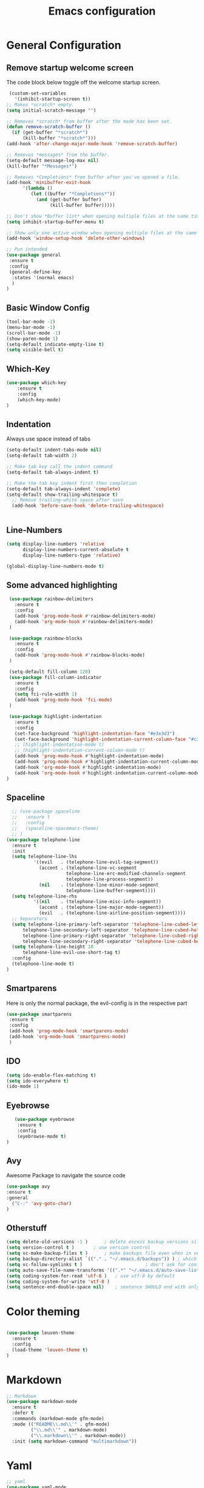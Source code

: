 #+TITLE: Emacs configuration
#+DESCRIPTION: An org-babel based emacs configuration
#+LANGUAGE: en
#+PROPERTY: results silent

* General Configuration
** Remove startup welcome screen
 The code block below toggle off the welcome startup screen.

 #+BEGIN_SRC emacs-lisp
    (custom-set-variables
      '(inhibit-startup-screen t))
   ;; Makes *scratch* empty.
   (setq initial-scratch-message "")

   ;; Removes *scratch* from buffer after the mode has been set.
   (defun remove-scratch-buffer ()
     (if (get-buffer "*scratch*")
         (kill-buffer "*scratch*")))
   (add-hook 'after-change-major-mode-hook 'remove-scratch-buffer)

   ;; Removes *messages* from the buffer.
   (setq-default message-log-max nil)
   (kill-buffer "*Messages*")

   ;; Removes *Completions* from buffer after you've opened a file.
   (add-hook 'minibuffer-exit-hook
         '(lambda ()
            (let ((buffer "*Completions*"))
              (and (get-buffer buffer)
                   (kill-buffer buffer)))))

   ;; Don't show *Buffer list* when opening multiple files at the same time.
   (setq inhibit-startup-buffer-menu t)

   ;; Show only one active window when opening multiple files at the same time.
   (add-hook 'window-setup-hook 'delete-other-windows)

   ;; Pun intended
   (use-package general
    :ensure t
    :config
    (general-define-key
     :states '(normal emacs)
     )
   )

 #+END_SRC

** Basic Window Config

#+BEGIN_SRC emacs-lisp
 (tool-bar-mode -1)
 (menu-bar-mode -1)
 (scroll-bar-mode -1)
 (show-paren-mode 1)
 (setq-default indicate-empty-line t)
 (setq visible-bell t)

#+END_SRC


** Which-Key
#+BEGIN_SRC emacs-lisp
(use-package which-key
    :ensure t
    :config
    (which-key-mode)
)

#+END_SRC
** Indentation
 Always use space instead of tabs
#+BEGIN_SRC emacs-lisp
  (setq-default indent-tabs-mode nil)
  (setq-default tab-width 2)

  ;; Make tab key call the indent command
  (setq-default tab-always-indent t)

  ;; Make the tab key indent first then completion
  (setq-default tab-always-indent 'complete)
  (setq-default show-trailing-whitespace t)
    ;; Remove trailing-white space after save
    (add-hook 'before-save-hook 'delete-trailing-whitespace)


#+END_SRC

** Line-Numbers
#+BEGIN_SRC emacs-lisp
(setq display-line-numbers 'relative
      display-line-numbers-current-absolute t
      display-line-numbers-type 'relative)

(global-display-line-numbers-mode t)
#+END_SRC

** Some advanced highlighting
 #+BEGIN_SRC emacs-lisp
    (use-package rainbow-delimiters
      :ensure t
      :config
      (add-hook 'prog-mode-hook #'rainbow-delimiters-mode)
      (add-hook 'org-mode-hook #'rainbow-delimiters-mode)
    )

    (use-package rainbow-blocks
      :ensure t
      :config
      (add-hook 'prog-mode-hook #'rainbow-blocks-mode)
    )

    (setq-default fill-column 120)
    (use-package fill-column-indicator
      :ensure t
      :config
      (setq fci-rule-width 1)
      (add-hook 'prog-mode-hook 'fci-mode)
    )

    (use-package highlight-indentation
      :ensure t
      :config
      (set-face-background 'highlight-indentation-face "#e3e3d3")
      (set-face-background 'highlight-indentation-current-column-face "#c3b3b3")
      ;; (highlight-indentation-mode t)
      ;; (highlight-indentation-current-column-mode t)
      (add-hook 'prog-mode-hook #'highlight-indentation-mode)
      (add-hook 'prog-mode-hook #'highlight-indentation-current-column-mode)
      (add-hook 'org-mode-hook #'highlight-indentation-mode)
      (add-hook 'org-mode-hook #'highlight-indentation-current-column-mode)
   )

 #+END_SRC

** Spaceline
#+BEGIN_SRC emacs-lisp
  ;; (use-package spaceline
  ;;   :ensure t
  ;;   :config
  ;;   (spaceline-spacemacs-theme)
  ;; )
(use-package telephone-line
  :ensure t
  :init
  (setq telephone-line-lhs
          '((evil   . (telephone-line-evil-tag-segment))
            (accent . (telephone-line-vc-segment
                      telephone-line-erc-modified-channels-segment
                      telephone-line-process-segment))
            (nil    . (telephone-line-minor-mode-segment
                      telephone-line-buffer-segment))))
  (setq telephone-line-rhs
          '((nil    . (telephone-line-misc-info-segment))
            (accent . (telephone-line-major-mode-segment))
            (evil   . (telephone-line-airline-position-segment))))
  ;; Separators
  (setq telephone-line-primary-left-separator 'telephone-line-cubed-left
      telephone-line-secondary-left-separator 'telephone-line-cubed-hollow-left
      telephone-line-primary-right-separator 'telephone-line-cubed-right
      telephone-line-secondary-right-separator 'telephone-line-cubed-hollow-right)
  (setq telephone-line-height 18
      telephone-line-evil-use-short-tag t)
  :config
  (telephone-line-mode t)
)

#+END_SRC

** Smartparens
   Here is only the normal package, the evil-config is in the respective part
   #+BEGIN_SRC emacs-lisp
   (use-package smartparens
    :ensure t
    :config
    (add-hook 'prog-mode-hook 'smartparens-mode)
    (add-hook 'org-mode-hook 'smartparens-mode)
    )

   #+END_SRC

** IDO
   #+BEGIN_SRC emacs-lisp
   (setq ido-enable-flex-matching t)
   (setq ido-everywhere t)
   (ido-mode 1)

   #+END_SRC

** Eyebrowse
   #+BEGIN_SRC emacs-lisp
   (use-package eyebrowse
    :ensure t
    :config
    (eyebrowse-mode t)
)
   #+END_SRC
** Avy
   Awesome Package to navigate the source code
  #+BEGIN_SRC emacs-lisp
  (use-package avy
  :ensure t
  :general
    ("C-:" 'avy-goto-char)
  )
  #+END_SRC

** Otherstuff
#+BEGIN_SRC emacs-lisp
(setq delete-old-versions -1 )		; delete excess backup versions silently
(setq version-control t )		; use version control
(setq vc-make-backup-files t )		; make backups file even when in version controlled dir
(setq backup-directory-alist `(("." . "~/.emacs.d/backups")) ) ; which directory to put backups file
(setq vc-follow-symlinks t )				       ; don't ask for confirmation when opening symlinked file
(setq auto-save-file-name-transforms '((".*" "~/.emacs.d/auto-save-list/" t)) ) ;transform backups file name
(setq coding-system-for-read 'utf-8 )	; use utf-8 by default
(setq coding-system-for-write 'utf-8 )
(setq sentence-end-double-space nil)	; sentence SHOULD end with only a point.
#+END_SRC

* Color theming
#+BEGIN_SRC emacs-lisp

  (use-package leuven-theme
    :ensure t
    :config
    (load-theme 'leuven-theme t)
  )
#+END_SRC

* Markdown
#+BEGIN_SRC emacs-lisp
;; Markdown
(use-package markdown-mode
  :ensure t
  :defer t
  :commands (markdown-mode gfm-mode)
  :mode (("README\\.md\\'" . gfm-mode)
         ("\\.md\\'" . markdown-mode)
         ("\\.markdown\\'" . markdown-mode))
  :init (setq markdown-command "multimarkdown"))

#+END_SRC

* Yaml
#+BEGIN_SRC emacs-lisp
;; yaml
(use-package yaml-mode
  :defer t
  :ensure t)

#+END_SRC

* Hasklig
#+BEGIN_SRC emacs-lisp
    ;; nice glyphs for haskell with hasklig
    ;; copied that code from some pastebin, but forgot where
    (custom-set-variables '(haskell-font-lock-symbols t)
                          '(haskell-font-lock-symbols-alist
                            (and (fboundp 'decode-char)
                                (list (cons "&&" (decode-char 'ucs #XE100))
                                      (cons "***" (decode-char 'ucs #XE101))
                                      (cons "*>" (decode-char 'ucs #XE102))
                                      (cons "\\\\" (decode-char 'ucs #XE103))
                                      (cons "||" (decode-char 'ucs #XE104))
                                      (cons "|>" (decode-char 'ucs #XE105))
                                      (cons "::" (decode-char 'ucs #XE106))
                                      (cons "==" (decode-char 'ucs #XE107))
                                      (cons "===" (decode-char 'ucs #XE108))
                                      (cons "==>" (decode-char 'ucs #XE109))
                                      (cons "=>" (decode-char 'ucs #XE10A))
                                      (cons "=<<" (decode-char 'ucs #XE10B))
                                      (cons "!!" (decode-char 'ucs #XE10C))
                                      (cons ">>" (decode-char 'ucs #XE10D))
                                      (cons ">>=" (decode-char 'ucs #XE10E))
                                      (cons ">>>" (decode-char 'ucs #XE10F))
                                      (cons ">>-" (decode-char 'ucs #XE110))
                                      (cons ">-" (decode-char 'ucs #XE111))
                                      (cons "->" (decode-char 'ucs #XE112))
                                      (cons "-<" (decode-char 'ucs #XE113))
                                      (cons "-<<" (decode-char 'ucs #XE114))
                                      (cons "<*" (decode-char 'ucs #XE115))
                                      (cons "<*>" (decode-char 'ucs #XE116))
                                      (cons "<|" (decode-char 'ucs #XE117))
                                      (cons "<|>" (decode-char 'ucs #XE118))
                                      (cons "<$>" (decode-char 'ucs #XE119))
                                      (cons "<>" (decode-char 'ucs #XE11A))
                                      (cons "<-" (decode-char 'ucs #XE11B))
                                      (cons "<<" (decode-char 'ucs #XE11C))
                                      (cons "<<<" (decode-char 'ucs #XE11D))
                                      (cons "<+>" (decode-char 'ucs #XE11E))
                                      (cons ".." (decode-char 'ucs #XE11F))
                                      (cons "..." (decode-char 'ucs #XE120))
                                      (cons "++" (decode-char 'ucs #XE121))
                                      (cons "+++" (decode-char 'ucs #XE122))
                                      (cons "/=" (decode-char 'ucs #XE123))))))

    (defun my-correct-symbol-bounds (pretty-alist)
      "Prepend a TAB character to each symbol in this alist,
  this way compose-region called by prettify-symbols-mode
  will use the correct width of the symbols
  instead of the width measured by char-width."
      (mapcar (lambda (el)
                (setcdr el (string ?\t (cdr el)))
                el)
              pretty-alist))

    (defun my-ligature-list (ligatures codepoint-start)
      "Create an alist of strings to replace with
  codepoints starting from codepoint-start."
      (let ((codepoints (-iterate '1+ codepoint-start (length ligatures))))
        (-zip-pair ligatures codepoints)))

    ; list can be found at https://github.com/i-tu/Hasklig/blob/master/GlyphOrderAndAliasDB#L1588
    (setq my-hasklig-ligatures
      (let* ((ligs '("&&" "***" "*>" "\\\\" "||" "|>" "::"
                     "==" "===" "==>" "=>" "=<<" "!!" ">>"
                     ">>=" ">>>" ">>-" ">-" "->" "-<" "-<<"
                     "<*" "<*>" "<|" "<|>" "<$>" "<>" "<-"
                     "<<" "<<<" "<+>" ".." "..." "++" "+++"
                     "/=" ":::" ">=>" "->>" "<=>" "<=<" "<->")))
        (my-correct-symbol-bounds (my-ligature-list ligs #Xe100))))

    ;; nice glyphs for haskell with hasklig
    (defun my-set-hasklig-ligatures ()
      "Add hasklig ligatures for use with prettify-symbols-mode."
      (setq prettify-symbols-alist
            (append my-hasklig-ligatures prettify-symbols-alist))
      (prettify-symbols-mode))

   (add-hook 'prog-mode-hook 'my-set-hasklig-ligatures)

   (add-to-list 'default-frame-alist '(font . "Hasklig 10") )
   (set-face-attribute 'default t :font "Hasklig 11")

#+END_SRC

* Yasnippet
#+BEGIN_SRC emacs-lisp
(use-package yasnippet
  :ensure t
  :config
  (yas-global-mode 1)
)
(use-package yasnippet-snippets
  :ensure t
)
#+END_SRC
* Magit
#+BEGIN_SRC emacs-lisp
(use-package magit
  :ensure t
)

(use-package diff-hl
  :ensure t
  :defer t
  :init
  (add-hook 'prog-mode-hook #'diff-hl-mode 'append)
  (add-hook 'org-mode-hook #'diff-hl-mode 'append)
  (add-hook 'magit-post-refresh-hook #'diff-hl-magit-post-refresh)
  :config
  (diff-hl-flydiff-mode t)
)
#+END_SRC

* EVIL
** Install
Install EVIL (if not yet installed), and enable it.

#+BEGIN_SRC emacs-lisp
(setq evil-want-C-u-scroll 't)
(use-package evil
  :ensure t
  :init
  (setq evil-shift-width 2)
  :config
  (evil-mode 1)
)

(use-package evil-commentary
  :ensure t
  :config
  (evil-commentary-mode)
)

(use-package evil-magit
  :ensure t
)

(use-package evil-smartparens
  :ensure t
  :config
  (add-hook 'smart-parens-enabled-hook #'evil-smartparens-mode)
)

#+END_SRC

* Org-Mode
#+BEGIN_SRC emacs-lisp
(use-package org-bullets
    :ensure t
    :config
    (add-hook 'org-mode-hook (lambda() (org-bullets-mode 1)))
)

(use-package evil-org
  :ensure t
  :config
  (add-hook 'org-mode-hook 'evil-org-mode)
)
#+END_SRC

* Projectile
#+BEGIN_SRC emacs-lisp
(use-package projectile
:ensure t
:config
(projectile-mode)
)

#+END_SRC
* Ivy-Config
#+BEGIN_SRC emacs-lisp
(use-package ivy :demand
  :ensure t
  :config
  (setq ivy-use-virtual-buffers t)
	(setq ivy-count-format "%d/%d ")
  (ivy-mode 1)
)
(use-package ivy-xref
  :ensure t
  :init
  (setq xref-show-xrefs-function #'ivy-xref-show-xrefs)
)

(use-package counsel-projectile
  :ensure t
  :config
  (counsel-projectile-mode 1)
)
#+END_SRC

* C/CPP
#+BEGIN_SRC emacs-lisp

;; Make c++-mode the default for *.h files
(add-to-list 'auto-mode-alist '("\\.h\\'" . c++-mode))

(use-package cmake-mode
  :ensure t
  :config
    (setq auto-mode-alist
        (append
        '(("CMakeLists\\.txt\\'" . cmake-mode))
        '(("\\.cmake\\'" . cmake-mode))
        auto-mode-alist))
)

(use-package cmake-font-lock
  :ensure t
  :config
  (autoload 'cmake-font-lock-activate "cmake-font-lock" nil t)
  (add-hook 'cmake-mode-hook 'cmake-font-lock-activate)
)

(setq c-default-style "bsd"
      c-basic-offset 2
      )

(use-package clang-format
  :ensure t
  :config
  (global-set-key [C-M-tab] 'clang-format-region)
)

(use-package function-args
  :ensure t
  :config
  (fa-config-default))

#+END_SRC

* LaTeX
  #+BEGIN_SRC emacs-lisp
      (use-package flymake
        :defer t
        :ensure t
        :config
        (defun flymake-get-tex-args (file-name)
        (list "pdflatex"
        (list "-file-line-error" "-draftmode" "-interaction=nonstopmode" file-name))
        (add-hook 'LaTeX-mode-hook 'flymake-mode))
        (setq ispell-program-name "aspell") ; could be ispell as well, depending on your preferences
        (setq ispell-dictionary "english") ; this can obviously be set to any language your spell-checking program supports
      )
    (use-package tex
      :defer t
      :ensure auctex
      :mode ("\\.tex\\'" . LaTeX-mode)
      :config
      (setq TeX-auto-save t)
      (setq TeX-parse-self t)
      (setq-default TeX-master nil)
          (add-hook 'LaTeX-mode-hook 'flyspell-mode)
          (add-hook 'LaTeX-mode-hook 'flyspell-buffer)
          (setq TeX-save-quere nil)
          (add-hook 'LaTeX-mode-hook 'turn-on-auto-fill)
      (add-hook 'LaTeX-mode-hook
                (lambda ()
                  (rainbow-delimiters-mode)
                  (company-mode)
                  (smartparens-mode)
                  (turn-on-reftex)
                  (setq reftex-plug-into-AUCTeX t)
                  (reftex-isearch-minor-mode)
                  (setq TeX-PDF-mode t)
                  (setq TeX-source-correlate-method 'synctex)
                  (setq TeX-source-correlate-start-server t)))

          ;; Now we want to make the folding of sections possible
          (defun turn-on-outline-minor-mode ()
          (outline-minor-mode 1))
          (add-hook 'LaTeX-mode-hook 'turn-on-outline-minor-mode)
          (setq outline-minor-mode-prefix "\C-c \C-o") ; Or something else
          ;; Hide all contents of the current section: C-c C-o C-l
          ;; Move to the next unit of the document C-c C-o C-n
          ;; Move to the previous unit of the document C-c C-o C-p
          ;; See the entire document again C-c C-o C-a

    ;; Update PDF buffers after successful LaTeX runs
    (add-hook 'TeX-after-TeX-LaTeX-command-finished-hook
               #'TeX-revert-document-buffer)

    ;; to use pdfview with auctex
    (add-hook 'LaTeX-mode-hook 'pdf-tools-install)

    ;; to use pdfview with auctex
    (setq TeX-view-program-selection '((output-pdf "pdf-tools"))
           TeX-source-correlate-start-server t)
    (setq TeX-view-program-list '(("pdf-tools" "TeX-pdf-tools-sync-view"))))

        ;; (require 'tex-site)
        ;; (use-package auctex
        ;;   :ensure t
        ;;   :config
        ;;   (add-to-list 'auto-mode-alist '("\\.tex$" . latex-mode))
        ;;   (setq TeX-PDF-mode t) ;; Make pdflatex the default backend
        ;;   (setq-default TeX-master "master") ;; All master files called "master"
        ;;   ;; 2 spaces of indentation
        ;;   (setq LaTeX-item-indent 0)
        ;;   ;; Auto fill enviroment
        ;;   (add-hook 'LaTeX-mode-hook 'turn-on-auto-fill)
        ;;   ;; Make the visual mode avialable
        ;;   (add-hook 'LaTeX-mode-hook 'visual-line-mode)


          (use-package reftex
            :after latex
            :ensure t
            :config
            (autoload 'reftex-mode "reftex" "RefTeX Minor Mode" t)
            (autoload 'turn-on-reftex "reftex" "RefTeX Minor Mode" nil)
            (autoload 'reftex-citation "reftex-cite" "Make citation" nil)
            (autoload 'reftex-index-phrase-mode "reftex-index" "Phrase Mode" t)
            (add-hook 'latex-mode-hook 'turn-on-reftex) ; with Emacs latex mode
            (add-hook 'reftex-load-hook 'imenu-add-menubar-index)
            (add-hook 'LaTeX-mode-hook 'turn-on-reftex)
            (setq reftex-plug-into-AUCtex t)
            (setq LaTeX-eqnarray-label "eq"
            LaTeX-equation-label "eq"
            LaTeX-figure-label "fig"
            LaTeX-table-label "tab"
            LaTeX-myChapter-label "chap"
            TeX-auto-save t
            TeX-newline-function 'reindent-then-newline-and-indent
            TeX-parse-self t
            LaTeX-section-hook
            '(LaTeX-section-heading
            LaTeX-section-title
            LaTeX-section-toc
            LaTeX-section-section
            LaTeX-section-label))
          )

        (use-package company-auctex
         :after (company latex))

  #+END_SRC
* Haskell
#+BEGIN_SRC emacs-lisp

  (use-package hindent
    :ensure t
  )

  (use-package flycheck-haskell
    :ensure t
    :config
    (add-hook 'flycheck-mode-hook #'flycheck-haskell-setup)
    )

  (use-package haskell-mode
    :ensure t
    :config
    (add-hook 'haskell-mode-hook #'hindent-mode)
    (add-hook 'haskell-mode-hook 'turn-on-haskell-unicode-input-method)
    ;; We want to enable auto stylish-haskell, remember to install it with cabal!
    (custom-set-variables '(haskell-stylish-on-save t))

  )

  ;; (add-to-load-path "~/.cabal/share/x86_64-linux-ghc-8.0.2/HaRe-0.8.4.1/elisp")
  ;; (require 'hare)
  ;; (autoload 'hare-init "hare" nil t)
  ;; (add-hook 'haskell-mode-hook (lambda () (ghc-init) (hare-init)))

  (use-package intero
    :ensure t
    :config
    (add-hook 'haskell-mode-hook 'intero-mode)
  )

  (use-package ghci-completion
    :ensure t
    :config
    (add-hook 'inferior-haskell-mode-hook 'turn-on-ghci-completion)
  )

  ; Remove the hard-coded 'literate-haskell-mode' activation for `.lhs' files that
  ; haskell-mode comes with. In exchange, enable LaTeX mode whenever we open up a
  ; `.lhs' file. Using mmm-mode, we will activate `haskell-mode' in the code
  ; sections.
  (setq auto-mode-alist
    (remove
      (rassoc 'literate-haskell-mode auto-mode-alist) auto-mode-alist))
  (add-to-list 'auto-mode-alist '("\\.lhs$" . latex-mode))

  (use-package mmm-mode
    :ensure t
    :init
      (setq mmm-submode-decoration-level 1)
    :config
    (add-hook 'haskell-mode-hook 'my-mmm-mode)

    (mmm-add-classes
    '((literate-haskell-bird
    :submode text-mode
    :front "^[^>]"
    :include-front true
    :back "^>\\|$"
    )
   (literate-haskell-latex
    :submode literate-haskell-mode
    :front "^\\\\begin{code}"
    :front-offset (end-of-line 1)
    :back "^\\\\end{code}"
    :include-back nil
    :back-offset (beginning-of-line -1)
    )))

(defun my-mmm-mode ()
  ;; go into mmm minor mode when class is given
  (make-local-variable 'mmm-global-mode)
  (setq mmm-global-mode 'true))

(setq mmm-submode-decoration-level 0)

  ; Re-fontify sub-mode portions when idle. The manual command for this is
  ; `mmm-parse-buffer'. If you don't do this, then syntax highlighting won't work
  ; for new regions of Haskell code in the \begin{code}...\end{code} blocks.
  (setq mmm-parse-when-idle 't)

  )

#+END_SRC
* Lisp
#+BEGIN_SRC emacs-lisp
  ;; (require 'ac-slime)
  (use-package ac-slime
    :ensure t
    :config
    (add-hook 'slime-mode-hook 'set-up-slime-ac)
    (add-hook 'slime-repl-mode-hook 'set-up-slime-ac)
    (eval-after-load "auto-complete" '(add-to-list 'ac-modes 'slime-repl-mode 'emacs-lisp-mode))

    (defun ielm-auto-complete ()
    "Enables `auto-complete' support in \\[ielm]."
    (setq ac-sources '(ac-source-functions
                       ac-source-variables
                       ac-source-features
                       ac-source-symbols
                       ac-source-words-in-same-mode-buffers))
    (add-to-list 'ac-modes 'inferior-emacs-lisp-mode)
    (auto-complete-mode 1))
    (add-hook 'ielm-mode-hook 'ielm-auto-complete)

    (add-hook 'ielm-mode-hook #'enable-paredit-mode)
    (add-hook 'ielm-mode-hook (lambda () (set (make-local-variable 'company-backends) '(company-elisp))))

    (add-hook 'emacs-lisp-mode-hook #'enable-paredit-mode)
    (add-hook 'emacs-lisp-mode-hook (lambda () (set (make-local-variable 'company-backends) '(company-elisp))))
    (add-hook 'emacs-lisp-mode-hook 'ielm-auto-complete)
  )
#+END_SRC
* Language-Server-Settings


** Basic settings

#+BEGIN_SRC emacs-lisp
    (use-package lsp-mode
        :ensure t
        :defer t
        :config
        (lsp-define-stdio-client
        ;; This can be a symbol of your choosing. It will be used as a the
        ;; prefix for a dynamically generated function "-enable"; in this
        ;; case: lsp-prog-major-mode-enable
        lsp-prog-major-mode
        "language-id"
        ;; This will be used to report a project's root directory to the LSP
        ;; server.
        (lambda () default-directory)
        ;; This is the command to start the LSP server. It may either be a
        ;; string containing the path of the command, or a list wherein the
        ;; car is a string containing the path of the command, and the cdr
        ;; are arguments to that command.
        '("/my/lsp/server" "and" "args"))

        ;; Here we'll add the function that was dynamically generated by the
        ;; call to lsp-define-stdio-client to the major-mode hook of the
        ;; language we want to run it under.
        ;;
        ;; This function will turn lsp-mode on and call the command given to
        ;; start the LSP server.
        (add-hook 'prog-major-mode #'lsp-prog-major-mode-enable)
        (add-hook 'lsp-after-open-hook 'lsp-enable-imenu)
    )

    (use-package lsp-ui
     :ensure t
     :init
     (add-hook 'lsp-mode-hook 'lsp-ui-mode)

    )

  (use-package company
    :ensure t
    :init
    (add-hook 'after-init-hook 'global-company-mode)
    :config
    (setq company-idle-delay 0.02)
    (setq company-selection-wrap-around t)
    (define-key company-active-map [tab] 'company-complete)
    (define-key company-active-map (kbd "C-n") 'company-select-next)
    (define-key company-active-map (kbd "C-p") 'company-select-previous)
  )

  (use-package company-lsp
    :ensure t
    :init
    (push 'company-lsp company-backends)
  )


#+END_SRC
** Cquery
#+BEGIN_SRC emacs-lisp
  (defun cquery//enable ()
    (condition-case nil
        (lsp-cquery-enable)
      (user-error nil)))
  (use-package cquery
    :ensure t
    :defer t
    :commands lsp-cquery-enable
    :init (add-hook 'c-mode-common-hook #'cquery//enable)
    :config
      (setq cquery-executable "~/opt/cquery/build/release/bin/cquery")

      (add-hook 'xref-backend-functions 'lsp--xref-backend)
      (add-hook 'completion-at-point-functions' lsp-completion-at-point)

      ;; Log file
      (setq cquery-extra-args '("--log-file=/tmp/cq.log"))

      ;; Cache directory, both relative and absolute paths are supported
      (setq cquery-cache-dir "~/.cache/cquery")

      ;; Initialization options
      (setq cquery-extra-init-params '(:index (:comment 2) :cacheFormat "msgpack" :completion (:detailedLabel t)))

      ;; Better ui
      (define-key evil-normal-state-map (kbd "C-p") 'lsp-ui-peek-jump-forward)
      (define-key evil-normal-state-map (kbd "C-t") 'lsp-ui-peek-jump-backward)

      (cquery-xref-find-custom "$cquery/base")
      (cquery-xref-find-custom "$cquery/callers")
      (cquery-xref-find-custom "$cquery/derived")
      (cquery-xref-find-custom "$cquery/vars")

      ;; Company completion
      (setq company-transformers nil company-lsp-async t company-lsp-cache-candidates nil)

      ;; Semantic highlighting
      (setq cquery-sem-highlight-method 'font-lock)

      ;; For rainbow semantic highlighting
      (cquery-use-default-rainbow-sem-highlight)
      (cquery-call-hierarchy nil) ; caller hierarchy
      (cquery-call-hierarchy t) ; callee hierarchy
      (cquery-inheritance-hierarchy nil) ; base hierarchy
      (cquery-inheritance-hierarchy t) ; derived hierarchy
      (add-hook 'cpp-mode-hook #'lsp-cquery-enable)
  )
#+END_SRC

** Julia

 #+BEGIN_SRC emacs-lisp
    (use-package ess
      :ensure t
    )

    (use-package julia-mode
      :ensure t
    )
    (add-to-list 'load-path "~/opt/lsp-julia")
    (with-eval-after-load 'lsp-mode
    (require 'lsp-flycheck))
    (require 'lsp-julia)
    (add-hook 'ess-julia-mode-hook #'lsp-mode)
 #+END_SRC

** Haskell
#+BEGIN_SRC emacs-lisp
(use-package lsp-haskell
  :ensure t
  :config
  (add-hook 'lsp-mode-hook 'lsp-ui-mode)
  (add-hook 'haskell-mode-hook #'lsp-haskell-enable)
  (add-hook 'haskell-mode-hook 'flycheck-mode)
)

#+END_SRC
** Fortran
#+BEGIN_SRC emacs-lisp
  ;; (lsp-define-stdio-client lsp-fortls "f90" "" fortls)

#+END_SRC
